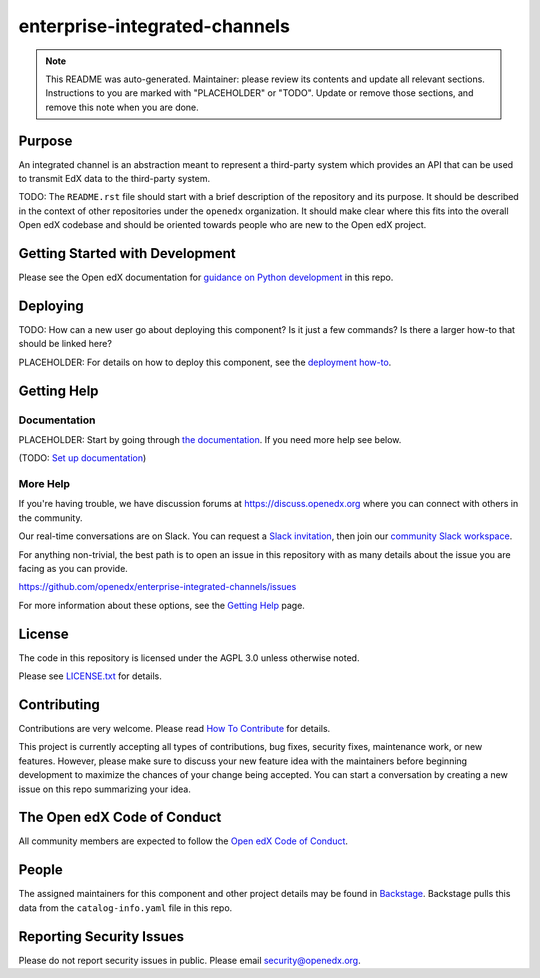 enterprise-integrated-channels
#############################

.. note::

  This README was auto-generated. Maintainer: please review its contents and
  update all relevant sections. Instructions to you are marked with
  "PLACEHOLDER" or "TODO". Update or remove those sections, and remove this
  note when you are done.

|pypi-badge| |ci-badge| |codecov-badge| |doc-badge| |pyversions-badge|
|license-badge| |status-badge|

Purpose
*******

An integrated channel is an abstraction meant to represent a third-party system which provides an API that can be used to transmit EdX data to the third-party system.

TODO: The ``README.rst`` file should start with a brief description of the repository and its purpose.
It should be described in the context of other repositories under the ``openedx``
organization. It should make clear where this fits into the overall Open edX
codebase and should be oriented towards people who are new to the Open edX
project.

Getting Started with Development
********************************

Please see the Open edX documentation for `guidance on Python development`_ in this repo.

.. _guidance on Python development: https://docs.openedx.org/en/latest/developers/how-tos/get-ready-for-python-dev.html

Deploying
*********

TODO: How can a new user go about deploying this component? Is it just a few
commands? Is there a larger how-to that should be linked here?

PLACEHOLDER: For details on how to deploy this component, see the `deployment how-to`_.

.. _deployment how-to: https://docs.openedx.org/projects/enterprise-integrated-channels/how-tos/how-to-deploy-this-component.html

Getting Help
************

Documentation
=============

PLACEHOLDER: Start by going through `the documentation`_.  If you need more help see below.

.. _the documentation: https://docs.openedx.org/projects/enterprise-integrated-channels

(TODO: `Set up documentation <https://openedx.atlassian.net/wiki/spaces/DOC/pages/21627535/Publish+Documentation+on+Read+the+Docs>`_)

More Help
=========

If you're having trouble, we have discussion forums at
https://discuss.openedx.org where you can connect with others in the
community.

Our real-time conversations are on Slack. You can request a `Slack
invitation`_, then join our `community Slack workspace`_.

For anything non-trivial, the best path is to open an issue in this
repository with as many details about the issue you are facing as you
can provide.

https://github.com/openedx/enterprise-integrated-channels/issues

For more information about these options, see the `Getting Help <https://openedx.org/getting-help>`__ page.

.. _Slack invitation: https://openedx.org/slack
.. _community Slack workspace: https://openedx.slack.com/

License
*******

The code in this repository is licensed under the AGPL 3.0 unless
otherwise noted.

Please see `LICENSE.txt <LICENSE.txt>`_ for details.

Contributing
************

Contributions are very welcome.
Please read `How To Contribute <https://openedx.org/r/how-to-contribute>`_ for details.

This project is currently accepting all types of contributions, bug fixes,
security fixes, maintenance work, or new features.  However, please make sure
to discuss your new feature idea with the maintainers before beginning development
to maximize the chances of your change being accepted.
You can start a conversation by creating a new issue on this repo summarizing
your idea.

The Open edX Code of Conduct
****************************

All community members are expected to follow the `Open edX Code of Conduct`_.

.. _Open edX Code of Conduct: https://openedx.org/code-of-conduct/

People
******

The assigned maintainers for this component and other project details may be
found in `Backstage`_. Backstage pulls this data from the ``catalog-info.yaml``
file in this repo.

.. _Backstage: https://backstage.openedx.org/catalog/default/component/enterprise-integrated-channels

Reporting Security Issues
*************************

Please do not report security issues in public. Please email security@openedx.org.

.. |pypi-badge| image:: https://img.shields.io/pypi/v/enterprise-integrated-channels.svg
    :target: https://pypi.python.org/pypi/enterprise-integrated-channels/
    :alt: PyPI

.. |ci-badge| image:: https://github.com/openedx/enterprise-integrated-channels/workflows/Python%20CI/badge.svg?branch=main
    :target: https://github.com/openedx/enterprise-integrated-channels/actions
    :alt: CI

.. |codecov-badge| image:: https://codecov.io/github/openedx/enterprise-integrated-channels/coverage.svg?branch=main
    :target: https://codecov.io/github/openedx/enterprise-integrated-channels?branch=main
    :alt: Codecov

.. |doc-badge| image:: https://readthedocs.org/projects/enterprise-integrated-channels/badge/?version=latest
    :target: https://docs.openedx.org/projects/enterprise-integrated-channels
    :alt: Documentation

.. |pyversions-badge| image:: https://img.shields.io/pypi/pyversions/enterprise-integrated-channels.svg
    :target: https://pypi.python.org/pypi/enterprise-integrated-channels/
    :alt: Supported Python versions

.. |license-badge| image:: https://img.shields.io/github/license/openedx/enterprise-integrated-channels.svg
    :target: https://github.com/openedx/enterprise-integrated-channels/blob/main/LICENSE.txt
    :alt: License

.. TODO: Choose one of the statuses below and remove the other status-badge lines.
.. |status-badge| image:: https://img.shields.io/badge/Status-Experimental-yellow
.. .. |status-badge| image:: https://img.shields.io/badge/Status-Maintained-brightgreen
.. .. |status-badge| image:: https://img.shields.io/badge/Status-Deprecated-orange
.. .. |status-badge| image:: https://img.shields.io/badge/Status-Unsupported-red
